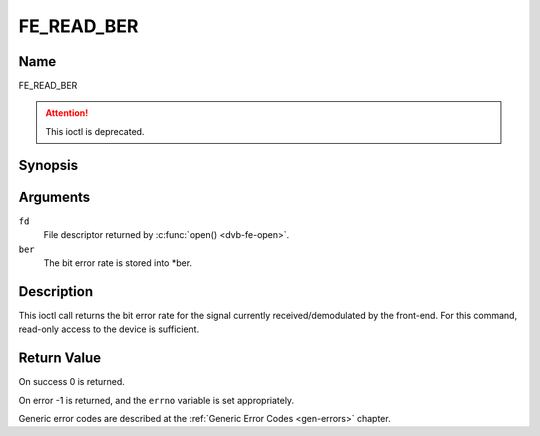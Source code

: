 .. SPDX-License-Identifier: GFDL-1.1-no-invariants-or-later

.. _FE_READ_BER:

***********
FE_READ_BER
***********

Name
====

FE_READ_BER

.. attention:: This ioctl is deprecated.

Synopsis
========

.. c:function:: int  ioctl(int fd, FE_READ_BER, uint32_t *ber)
    :name: FE_READ_BER


Arguments
=========

``fd``
    File descriptor returned by :c:func:`open() <dvb-fe-open>`.

``ber``
    The bit error rate is stored into \*ber.


Description
===========

This ioctl call returns the bit error rate for the signal currently
received/demodulated by the front-end. For this command, read-only
access to the device is sufficient.


Return Value
============

On success 0 is returned.

On error -1 is returned, and the ``errno`` variable is set
appropriately.

Generic error codes are described at the
:ref:`Generic Error Codes <gen-errors>` chapter.
